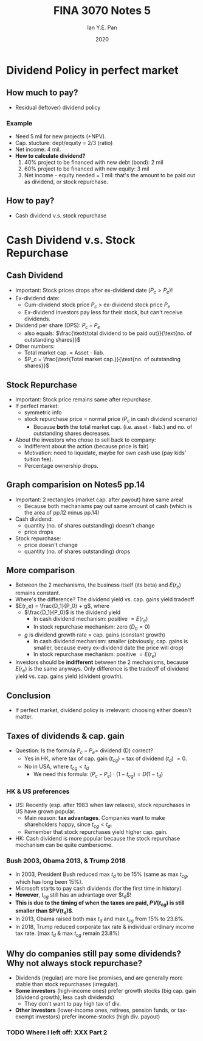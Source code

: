 #+Title: FINA 3070 Notes 5
#+Author: Ian Y.E. Pan
#+Date: 2020
#+HTML_HEAD: <link rel="stylesheet" type="text/css" href="imagine.css" />
#+OPTIONS: toc:nil html-style:nil
* Dividend Policy in perfect market
** How much to pay?
- Residual (leftover) dividend policy
*** Example
- Need 5 mil for new projects (+NPV).
- Cap. stucture: dept/equity = 2/3 (ratio)
- Net income: 4 mil.
- *How to calculate dividend?*
  1. 40% project to be financed with new debt (bond): 2 mil
  2. 60% project to be financed with new equity: 3 mil
  3. Net income - equity needed = 1 mil: that's the amount to be
     paid out as dividend, or stock repurchase.
** How to pay?
- Cash dividend v.s. stock repurchase
* Cash Dividend v.s. Stock Repurchase
** Cash Dividend
- Important: Stock prices drops after ex-dividend date ($P_c > P_e$)!
- Ex-dividend date:
  - Cum-dividend stock price $P_c$ $>$ ex-dividend stock price $P_e$
  - Ex-dividend investors pay less for their stock, but can't receive
    dividends.
- Dividend per share (DPS): $P_c - P_e$
  - also equals: $\frac{\text{total dividend to be paid
    out}}{\text{no. of outstanding shares}}$
- Other numbers:
  - Total market cap. = Asset - liab.
  - $P_c = \frac{\text{Total market cap.}}{\text{no. of outstanding
    shares}}$
** Stock Repurchase
- Important: Stock price remains same after repurchase.
- If perfect market:
  - symmetric info
  - stock repurchase price $=$ normal price ($P_c$ in cash dividend scenario)
    - Because *both* the total market cap. (i.e. asset - liab.) and
      no. of outstanding shares decreases.
- About the investors who chose to sell back to company:
  - Indifferent about the action (because price is fair)
  - Motivation: need to liquidate, maybe for own cash use (pay kids'
    tuition fee).
  - Percentage ownership drops.
** Graph comparision on Notes5 pp.14
- Important: 2 rectangles (market cap. after payout) have same area!
  - Because both mechanisms pay out same amount of cash (which is the
    area of pp.12 minus pp.14)
- Cash dividend:
  - quantity (no. of shares outstanding) doesn't change
  - price drops
- Stock repurchase:
  - price doesn't change
  - quantity (no. of shares outstanding) drops
** More comparison
- Between the 2 mechanisms, the business itself (its beta) and
  $E(r_e)$ remains constant.
- Where's the difference? The dividend yield vs. cap. gains yield
  tradeoff
- $E(r_e) = \frac{D_1}{P_0} + g$, where
  - $\frac{D_1}{P_0}$ is the dividend yield
    - In cash dividend mechanism: positive $=E(r_e)$
    - In stock repurchase mechanism: zero ($D_0 =0$)
  - $g$ is dividend growth rate $=$ cap. gains (constant growth)
    - In cash dividend mechanism: smaller (obviously, cap. gains is
      smaller, because every ex-dividend date the price will drop)
    - In stock repurchase mechanism: positive $= E(r_e)$
- Investors should be *indifferent* between the 2 mechanisms, because
  $E(r_e)$ is the same anyways. Only difference is the tradeoff of
  dividend yield vs. cap. gains yield (divident growth).
** Conclusion
- If perfect market, dividend policy is irrelevant: choosing either
  doesn't matter.
** Taxes of dividends & cap. gain
- Question: Is the formula $P_c - P_e =$ dividend (D) correct?
  - Yes in HK, where tax of cap. gain ($t_{cg}$) $=$ tax of
    dividend ($t_d$) $= 0$.
  - No in USA, where $t_{cg} < t_d$
    - We need this formula: $(P_c - P_e) \cdot (1-t_{cg}) = D (1-t_d)$
*** HK & US preferences
- US: Recently (esp. after 1983 when law relaxes), stock repurchases
  in US have grown popular.
  - Main reason: **tax advantages**. Companies want to make
    shareholders happy, since $t_{cg} < t_d$.
  - Remember that stock repurchases yield higher cap. gain.
- HK: Cash dividend is more popular because the stock repurchase
  mechanism can be quite cumbersome.
*** Bush 2003, Obama 2013, & Trump 2018
- In 2003, President Bush reduced max $t_d$ to be 15% (same as max
  $t_{cg}$, which has long been 15%).
- Microsoft starts to pay cash dividends (for the first time in
  history).
- *However*, $t_{cg}$ still has an advantage over $t_d$!
- *This is due to the timing of when the taxes are paid, $PV(t_{cg})$
  is still smaller than $PV(t_d)$*.
- In 2013, Obama raised both max $t_d$ and max $t_{cg}$ from 15% to
  23.8%.
- In 2018, Trump reduced corporate tax rate & individual ordinary
  income tax rate. (max $t_d$ & max $t_{cg}$ remain 23.8%)
** Why do companies still pay some dividends? Why not always stock repurchase?
- Dividends (regular) are more like promises, and are generally more
  stable than stock repurchases (irregular).
- *Some investors* (high-income ones) prefer growth stocks (big
  cap. gain (dividend growth), less cash dividends)
  - They don't want to pay high tax of div.
- *Other investors* (lower-income ones, retirees, pension funds, or
  tax-exempt investors) prefer income stocks (high div. payout)
*** TODO Where I left off: XXX Part 2
